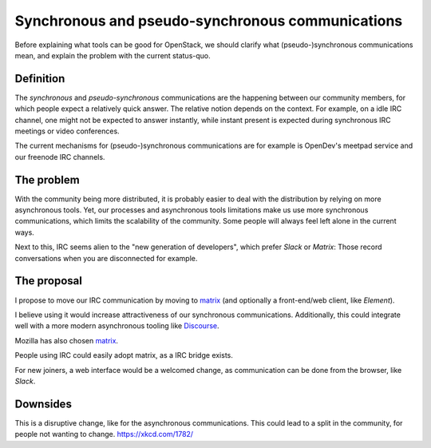 Synchronous and pseudo-synchronous communications
=================================================

Before explaining what tools can be good for OpenStack, we should clarify
what (pseudo-)synchronous communications mean, and explain the problem with the
current status-quo.

Definition
----------

The *synchronous* and *pseudo-synchronous* communications are the
happening between our community members, for which people
expect a relatively quick answer. The relative notion
depends on the context. For example, on a idle IRC channel, one might not
be expected to answer instantly, while instant present is expected during
synchronous IRC meetings or video conferences.

The current mechanisms for (pseudo-)synchronous communications are for
example is OpenDev's meetpad service and our freenode IRC channels.

The problem
-----------

With the community being more distributed, it is probably easier to deal
with the distribution by relying on more asynchronous tools.
Yet, our processes and asynchronous tools limitations make us use more
synchronous communications, which limits the scalability of the community.
Some people will always feel left alone in the current ways.

Next to this, IRC seems alien to the "new generation of developers", which
prefer *Slack* or *Matrix*: Those record conversations when you are
disconnected for example.

The proposal
------------

I propose to move our IRC communication by moving to `matrix`_ (and optionally
a front-end/web client, like *Element*).

I believe using it would increase attractiveness of our synchronous
communications. Additionally, this could integrate well with a more
modern asynchronous tooling like `Discourse`_.

Mozilla has also chosen `matrix`_.

People using IRC could easily adopt matrix, as a IRC bridge exists.

For new joiners, a web interface would be a welcomed change,
as communication can be done from the browser, like *Slack*.

Downsides
---------

This is a disruptive change, like for the asynchronous communications.
This could lead to a split in the community, for people not wanting to change.
https://xkcd.com/1782/


.. _matrix: https://matrix.org/
.. _Discourse: https://www.discourse.org/
